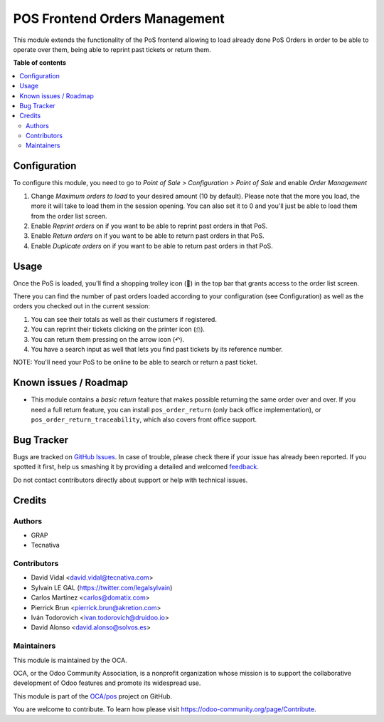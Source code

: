 ==============================
POS Frontend Orders Management
==============================

.. !!!!!!!!!!!!!!!!!!!!!!!!!!!!!!!!!!!!!!!!!!!!!!!!!!!!
   !! This file is generated by oca-gen-addon-readme !!
   !! changes will be overwritten.                   !!
   !!!!!!!!!!!!!!!!!!!!!!!!!!!!!!!!!!!!!!!!!!!!!!!!!!!!

.. |badge1| image:: https://img.shields.io/badge/maturity-Beta-yellow.png
    :target: https://odoo-community.org/page/development-status
    :alt: Beta
.. |badge2| image:: https://img.shields.io/badge/licence-AGPL--3-blue.png
    :target: http://www.gnu.org/licenses/agpl-3.0-standalone.html
    :alt: License: AGPL-3
.. |badge3| image:: https://img.shields.io/badge/github-OCA%2Fpos-lightgray.png?logo=github
    :target: https://github.com/OCA/pos/tree/12.0/pos_order_mgmt
    :alt: OCA/pos
.. |badge4| image:: https://img.shields.io/badge/weblate-Translate%20me-F47D42.png
    :target: https://translation.odoo-community.org/projects/pos-12-0/pos-12-0-pos_order_mgmt
    :alt: Translate me on Weblate
.. |badge5| image:: https://img.shields.io/badge/runbot-Try%20me-875A7B.png
    :target: https://runbot.odoo-community.org/runbot/184/12.0
    :alt: Try me on Runbot

|badge1| |badge2| |badge3| |badge4| |badge5| 

This module extends the functionality of the PoS frontend allowing to load
already done PoS Orders in order to be able to operate over them, being able to
reprint past tickets or return them.

**Table of contents**

.. contents::
   :local:

Configuration
=============

To configure this module, you need to go to *Point of Sale > Configuration >
Point of Sale* and enable *Order Management*

.. image:: https://raw.githubusercontent.com/OCA/pos/12.0/pos_order_mgmt/static/description/order-mgmt-config.png

#. Change *Maximum orders to load* to your desired amount (10 by default).
   Please note that the more you load, the more it will take to load
   them in the session opening. You can also set it to 0 and you'll just be
   able to load them from the order list screen.

#. Enable *Reprint orders* on if you want to be able to reprint past orders
   in that PoS.

#. Enable *Return orders* on if you want to be able to return past orders
   in that PoS.

#. Enable *Duplicate orders* on if you want to be able to return past orders
   in that PoS.

Usage
=====

Once the PoS is loaded, you'll find a shopping trolley icon (🛒) in the top
bar that grants access to the order list screen.

.. image:: https://raw.githubusercontent.com/OCA/pos/12.0/pos_order_mgmt/static/description/order-mgmt-icon.png

There you can find the number of past orders loaded according to your
configuration (see Configuration) as well as the orders you checked out in
the current session:

.. image:: https://raw.githubusercontent.com/OCA/pos/12.0/pos_order_mgmt/static/description/order-mgmt-list.png

#. You can see their totals as well as their custumers if registered.
#. You can reprint their tickets clicking on the printer icon (⎙).
#. You can return them pressing on the arrow icon (↶).
#. You have a search input as well that lets you find past tickets by its
   reference number.

NOTE: You'll need your PoS to be online to be able to search or return a past
ticket.

Known issues / Roadmap
======================

* This module contains a *basic return* feature that makes possible returning
  the same order over and over. If you need a full return feature, you can
  install ``pos_order_return`` (only back office implementation), or
  ``pos_order_return_traceability``, which also covers front office support.

Bug Tracker
===========

Bugs are tracked on `GitHub Issues <https://github.com/OCA/pos/issues>`_.
In case of trouble, please check there if your issue has already been reported.
If you spotted it first, help us smashing it by providing a detailed and welcomed
`feedback <https://github.com/OCA/pos/issues/new?body=module:%20pos_order_mgmt%0Aversion:%2012.0%0A%0A**Steps%20to%20reproduce**%0A-%20...%0A%0A**Current%20behavior**%0A%0A**Expected%20behavior**>`_.

Do not contact contributors directly about support or help with technical issues.

Credits
=======

Authors
~~~~~~~

* GRAP
* Tecnativa

Contributors
~~~~~~~~~~~~

* David Vidal <david.vidal@tecnativa.com>
* Sylvain LE GAL (https://twitter.com/legalsylvain)
* Carlos Martínez <carlos@domatix.com>
* Pierrick Brun <pierrick.brun@akretion.com>
* Iván Todorovich <ivan.todorovich@druidoo.io>
* David Alonso <david.alonso@solvos.es>

Maintainers
~~~~~~~~~~~

This module is maintained by the OCA.

.. image:: https://odoo-community.org/logo.png
   :alt: Odoo Community Association
   :target: https://odoo-community.org

OCA, or the Odoo Community Association, is a nonprofit organization whose
mission is to support the collaborative development of Odoo features and
promote its widespread use.

This module is part of the `OCA/pos <https://github.com/OCA/pos/tree/12.0/pos_order_mgmt>`_ project on GitHub.

You are welcome to contribute. To learn how please visit https://odoo-community.org/page/Contribute.
